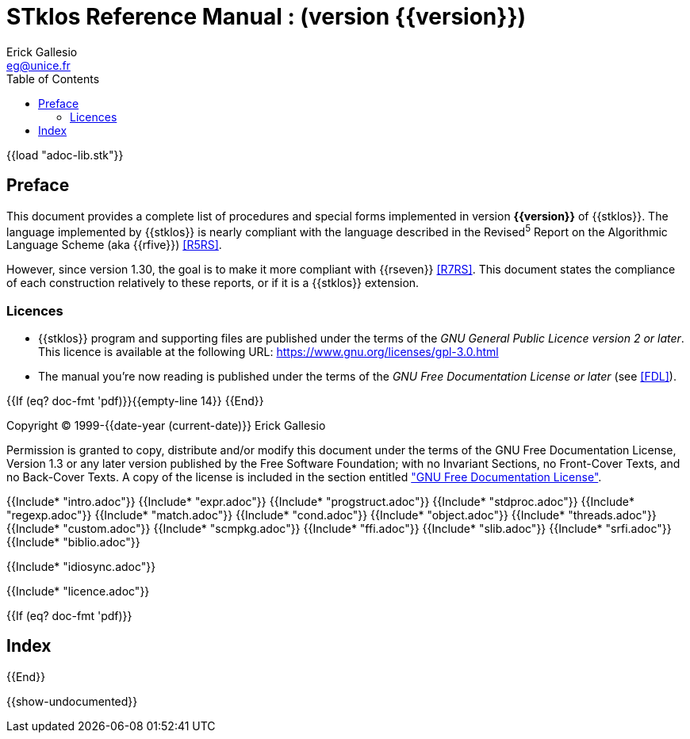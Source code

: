 //  SPDX-License-Identifier: GFDL-1.3-or-later
//
//  Copyright © 2000-2023 Erick Gallesio <eg@stklos.net>
//
//           Author: Erick Gallesio [eg@unice.fr]
//    Creation date: 26-Nov-2000 18:19 (eg)

= STklos Reference Manual : (version {{version}})
:authors: Erick Gallesio
:email: eg@unice.fr
:logo: images/dice.png
:doctype: book
:source-highlighter: rouge
:rouge-style: monokai
:icons: font
:toc: left
:toclevels: 2
:sectnums:
:xrefstyle: short
:pdf-style: ../lib/theme/stklos.yml
:docinfodir: ../lib/theme
:docinfo: shared


{{load "adoc-lib.stk"}}

[preface]
== Preface

This document provides a complete list of procedures and special forms
implemented in version *{{version}}* of {{stklos}}. The language
implemented by {{stklos}} is nearly compliant with the language
described in the Revised^5^ Report on the Algorithmic Language Scheme
(aka {{rfive}}) <<R5RS>>.

However, since version 1.30, the goal is to make it more compliant
with {{rseven}} <<R7RS>>. This document states the compliance of each
construction relatively to these reports, or if it is a {{stklos}}
extension.

=== Licences

* {{stklos}} program and supporting files are published under the terms of the
_GNU General Public Licence version 2 or later_. This licence is available at the
following URL: https://www.gnu.org/licenses/gpl-3.0.html

* The manual you’re now reading is published under the terms of the
_GNU Free Documentation License or later_ (see <<FDL>>).


{{If (eq? doc-fmt 'pdf)}}{{empty-line 14}} {{End}}

****
Copyright © 1999-{{date-year (current-date)}} Erick Gallesio

Permission is granted to copy, distribute and/or modify this document
under the terms of the GNU Free Documentation License, Version 1.3
or any later version published by the Free Software Foundation;
with no Invariant Sections, no Front-Cover Texts, and no Back-Cover Texts.
A copy of the license is included in the section entitled <<FDL, "GNU
Free Documentation License">>.
****


{{Include* "intro.adoc"}}
{{Include* "expr.adoc"}}
{{Include* "progstruct.adoc"}}
{{Include* "stdproc.adoc"}}
{{Include* "regexp.adoc"}}
{{Include* "match.adoc"}}
{{Include* "cond.adoc"}}
{{Include* "object.adoc"}}
{{Include* "threads.adoc"}}
{{Include* "custom.adoc"}}
{{Include* "scmpkg.adoc"}}
{{Include* "ffi.adoc"}}
{{Include* "slib.adoc"}}
{{Include* "srfi.adoc"}}
{{Include* "biblio.adoc"}}

[appendix]
[#_libraries]
{{Include* "idiosync.adoc"}}

[appendix]
[appendix]
[#FDL]
{{Include* "licence.adoc"}}

//
// The index (produced only when we are building the PDF documentation)
//
{{If (eq? doc-fmt 'pdf)}}
[index]
== Index
{{End}}


//
// Show undocumented symbols (i.e. symbols have doc but are not in the manual)
//

{{show-undocumented}}
